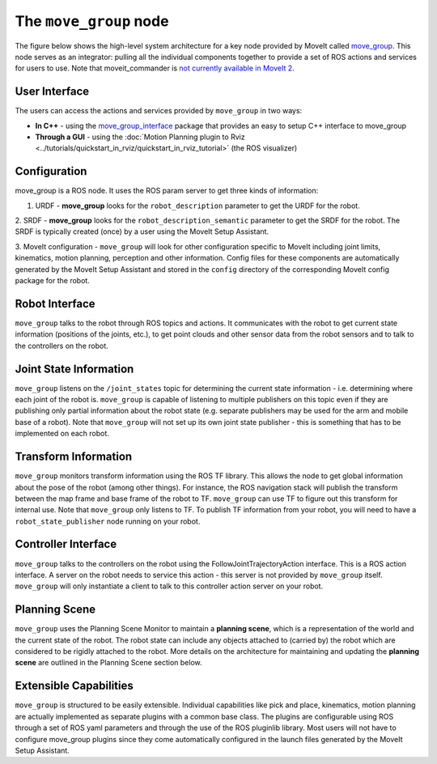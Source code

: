 =======================
The ``move_group`` node
=======================

The figure below shows the high-level system architecture for a key node provided by MoveIt called `move_group <https://docs.ros.org/noetic/api/moveit_ros_move_group/html/move__group_8cpp.html>`_.
This node serves as an integrator: pulling all the individual components together to provide a set of ROS actions and services for users to use.
Note that moveit_commander is `not currently available in MoveIt 2 <https://github.com/ros-planning/moveit2/issues/314>`_.

.. image:: /_static/images/move_group.png

User Interface
--------------

The users can access the actions and services provided by ``move_group`` in two ways:

- **In C++** - using the `move_group_interface <https://docs.ros.org/noetic/api/moveit_ros_planning_interface/html/classmoveit_1_1planning__interface_1_1MoveGroupInterface.html>`_ package that provides an easy to setup C++ interface to move_group

- **Through a GUI** - using the :doc:`Motion Planning plugin to Rviz <../tutorials/quickstart_in_rviz/quickstart_in_rviz_tutorial>` (the ROS visualizer)


Configuration
-------------

move_group is a ROS node.
It uses the ROS param server to get three kinds of information:

1. URDF - **move_group** looks for the ``robot_description`` parameter to get the URDF for the robot.

2. SRDF - **move_group** looks for the ``robot_description_semantic`` parameter to get the SRDF for the robot.
The SRDF is typically created (once) by a user using the MoveIt Setup Assistant.

3. MoveIt configuration - ``move_group`` will look for other configuration specific to MoveIt including joint limits, kinematics, motion planning, perception and other information.
Config files for these components are automatically generated by the MoveIt Setup Assistant and stored in the ``config`` directory of the corresponding MoveIt config package for the robot.

Robot Interface
---------------

``move_group`` talks to the robot through ROS topics and actions.
It communicates with the robot to get current state information (positions of the joints, etc.), to get point clouds and other sensor data from the robot sensors and to talk to the controllers on the robot.

Joint State Information
-----------------------

``move_group`` listens on the ``/joint_states`` topic for determining the current state information - i.e. determining where each joint of the robot is.
``move_group`` is capable of listening to multiple publishers on this topic even if they are publishing only partial information about the robot state (e.g. separate publishers may be used for the arm and mobile base of a robot).
Note that ``move_group`` will not set up its own joint state publisher - this is something that has to be implemented on each robot.

Transform Information
---------------------

``move_group`` monitors transform information using the ROS TF library.
This allows the node to get global information about the pose of the robot (among other things).
For instance, the ROS navigation stack will publish the transform between the map frame and base frame of the robot to TF.
``move_group`` can use TF to figure out this transform for internal use. Note that ``move_group`` only listens to TF.
To publish TF information from your robot, you will need to have a ``robot_state_publisher`` node running on your robot.

Controller Interface
--------------------

``move_group`` talks to the controllers on the robot using the FollowJointTrajectoryAction interface.
This is a ROS action interface.
A server on the robot needs to service this action - this server is not provided by ``move_group`` itself.
``move_group`` will only instantiate a client to talk to this controller action server on your robot.

Planning Scene
--------------

``move_group`` uses the Planning Scene Monitor to maintain a **planning scene**, which is a representation of the world and the current state of the robot.
The robot state can include any objects attached to (carried by) the robot which are considered to be rigidly attached to the robot.
More details on the architecture for maintaining and updating the **planning scene** are outlined in the Planning Scene section below.

Extensible Capabilities
-----------------------

``move_group`` is structured to be easily extensible.
Individual capabilities like pick and place, kinematics, motion planning are actually implemented as separate plugins with a common base class.
The plugins are configurable using ROS through a set of ROS yaml parameters and through the use of the ROS pluginlib library.
Most users will not have to configure move_group plugins since they come automatically configured in the launch files generated by the MoveIt Setup Assistant.
